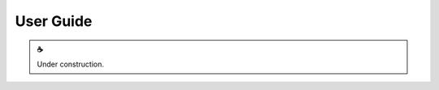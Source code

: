 User Guide
==========

.. |cup_coffee| unicode:: U+2615

.. admonition:: |cup_coffee|

   Under construction.
